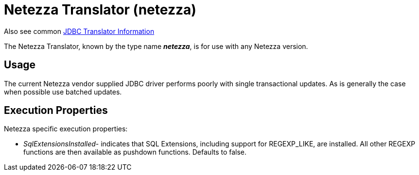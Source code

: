 
= Netezza Translator (netezza)

Also see common link:JDBC_Translators.adoc[JDBC Translator Information]

The Netezza Translator, known by the type name *_netezza_*, is for use with any Netezza version.

== Usage

The current Netezza vendor supplied JDBC driver performs poorly with single transactional updates. As is generally the case when possible use batched updates.

== Execution Properties

Netezza specific execution properties:

* _SqlExtensionsInstalled_- indicates that SQL Extensions, including support for REGEXP_LIKE, are installed. All other REGEXP functions are then available as pushdown functions. Defaults to false.

